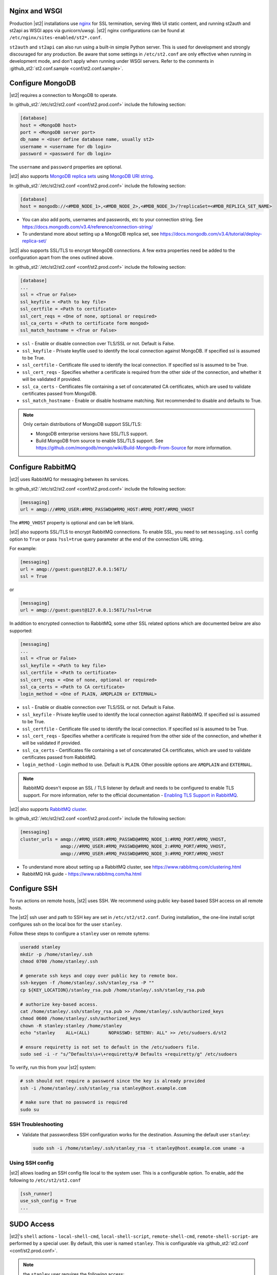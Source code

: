 Nginx and WSGI
--------------

Production |st2| installations use `nginx <http://nginx.org/en/>`_ for SSL termination, serving
Web UI static content, and running st2auth and st2api as WSGI apps via gunicorn/uwsgi. |st2| nginx
configurations can be found at ``/etc/nginx/sites-enabled/st2*.conf``.

``st2auth`` and ``st2api`` can also run using a built-in simple Python server. This is used for
development and strongly discouraged for any production. Be aware that some settings in
``/etc/st2.conf`` are only effective when running in development mode, and don't apply when
running under WSGI servers. Refer to the comments in
:github_st2:`st2.conf.sample <conf/st2.conf.sample>`.

Configure MongoDB
-----------------

|st2| requires a connection to MongoDB to operate.

In :github_st2:`/etc/st2/st2.conf <conf/st2.prod.conf>` include the following section:

.. code-block:: ini

    [database]
    host = <MongoDB host>
    port = <MongoDB server port>
    db_name = <User define database name, usually st2>
    username = <username for db login>
    password = <password for db login>

The ``username`` and ``password`` properties are optional.

.. _ref-mongo-ha-config:

|st2| also supports `MongoDB replica sets
<https://docs.mongodb.com/v3.4/core/replication-introduction/>`_ using `MongoDB URI string
<https://docs.mongodb.com/v3.4/reference/connection-string/>`_.

In :github_st2:`/etc/st2/st2.conf <conf/st2.prod.conf>` include the following section:

.. code-block:: ini

    [database]
    host = mongodb://<#MDB_NODE_1>,<#MDB_NODE_2>,<#MDB_NODE_3>/?replicaSet=<#MDB_REPLICA_SET_NAME>

* You can also add ports, usernames and passwords, etc to your connection string. See
  https://docs.mongodb.com/v3.4/reference/connection-string/

* To understand more about setting up a MongoDB replica set, see
  https://docs.mongodb.com/v3.4/tutorial/deploy-replica-set/

|st2| also supports SSL/TLS to encrypt MongoDB connections. A few extra properties need be added to
the configuration apart from the ones outlined above.

In :github_st2:`/etc/st2/st2.conf <conf/st2.prod.conf>` include the following section:

.. code-block:: ini

    [database]
    ...
    ssl = <True or False>
    ssl_keyfile = <Path to key file>
    ssl_certfile = <Path to certificate>
    ssl_cert_reqs = <One of none, optional or required>
    ssl_ca_certs = <Path to certificate form mongod>
    ssl_match_hostname = <True or False>

* ``ssl`` - Enable or disable connection over TLS/SSL or not. Default is False.
* ``ssl_keyfile`` - Private keyfile used to identify the local connection against MongoDB. If
  specified ssl is assumed to be True.
* ``ssl_certfile`` - Certificate file used to identify the local connection. If specified ssl is
  assumed to be True.
* ``ssl_cert_reqs`` - Specifies whether a certificate is required from the other side of the
  connection, and whether it will be validated if provided.
* ``ssl_ca_certs`` - Certificates file containing a set of concatenated CA certificates, which are
  used to validate certificates passed from MongoDB.
* ``ssl_match_hostname`` - Enable or disable hostname matching. Not recommended to disable and
  defaults to True.

.. note::

  Only certain distributions of MongoDB support SSL/TLS:

  * MongoDB enterprise versions have SSL/TLS support.
  * Build MongoDB from source to enable SSL/TLS support. See
    https://github.com/mongodb/mongo/wiki/Build-Mongodb-From-Source for more information.

Configure RabbitMQ
------------------

|st2| uses RabbitMQ for messaging between its services.

In :github_st2:`/etc/st2/st2.conf <conf/st2.prod.conf>` include the following section:

.. code-block:: ini

    [messaging]
    url = amqp://#RMQ_USER:#RMQ_PASSWD@#RMQ_HOST:#RMQ_PORT/#RMQ_VHOST

The ``#RMQ_VHOST`` property is optional and can be left blank.

|st2| also supports SSL/TLS to encrypt RabbitMQ connections. To enable SSL, you need to set
``messaging.ssl`` config option to ``True`` or pass ``?ssl=true`` query parameter at the end of
the connection URL string.

For example:

.. code-block:: ini

   [messaging]
   url = amqp://guest:guest@127.0.0.1:5671/
   ssl = True

or


.. code-block:: ini

   [messaging]
   url = amqp://guest:guest@127.0.0.1:5671/?ssl=true

In addition to encrypted connection to RabbitMQ, some other SSL related options which are
documented below are also supported:

.. code-block:: ini

    [messaging]
    ...
    ssl = <True or False>
    ssl_keyfile = <Path to key file>
    ssl_certfile = <Path to certificate>
    ssl_cert_reqs = <One of none, optional or required>
    ssl_ca_certs = <Path to CA certificate>
    login_method = <One of PLAIN, AMQPLAIN or EXTERNAL>

* ``ssl`` - Enable or disable connection over TLS/SSL or not. Default is False.
* ``ssl_keyfile`` - Private keyfile used to identify the local connection against RabbitMQ. If
  specified ssl is assumed to be True.
* ``ssl_certfile`` - Certificate file used to identify the local connection. If specified ssl is
  assumed to be True.
* ``ssl_cert_reqs`` - Specifies whether a certificate is required from the other side of the
  connection, and whether it will be validated if provided.
* ``ssl_ca_certs`` - Certificates file containing a set of concatenated CA certificates, which are
  used to validate certificates passed from RabbitMQ.
* ``login_method`` - Login method to use. Default is ``PLAIN``. Other possible
  options are ``AMQPLAIN`` and ``EXTERNAL``.

.. note::

   RabbitMQ doesn't expose an SSL / TLS listener by default and needs to be configured to enable
   TLS support. For more information, refer to the official documentation -
   `Enabling TLS Support in RabbitMQ <https://www.rabbitmq.com/ssl.html#enabling-tls>`_.

.. _ref-rabbitmq-cluster-config:

|st2| also supports `RabbitMQ cluster <https://www.rabbitmq.com/clustering.html>`_.

In :github_st2:`/etc/st2/st2.conf <conf/st2.prod.conf>` include the following section:

.. code-block:: ini

    [messaging]
    cluster_urls = amqp://#RMQ_USER:#RMQ_PASSWD@#RMQ_NODE_1:#RMQ_PORT/#RMQ_VHOST,
                   amqp://#RMQ_USER:#RMQ_PASSWD@#RMQ_NODE_2:#RMQ_PORT/#RMQ_VHOST,
                   amqp://#RMQ_USER:#RMQ_PASSWD@#RMQ_NODE_3:#RMQ_PORT/#RMQ_VHOST

* To understand more about setting up a RabbitMQ cluster, see
  https://www.rabbitmq.com/clustering.html
* RabbitMQ HA guide - https://www.rabbitmq.com/ha.html


.. _config-configure-ssh:

Configure SSH
-------------

To run actions on remote hosts, |st2| uses SSH. We recommend using public key-based based SSH
access on all remote hosts.

The |st2| ssh user and path to SSH key are set in ``/etc/st2/st2.conf``. During installation,, the
one-line install script configures ssh on the local box for the user ``stanley``.

Follow these steps to configure a ``stanley`` user on remote sytems:

.. code-block:: bash

    useradd stanley
    mkdir -p /home/stanley/.ssh
    chmod 0700 /home/stanley/.ssh

    # generate ssh keys and copy over public key to remote box.
    ssh-keygen -f /home/stanley/.ssh/stanley_rsa -P ""
    cp ${KEY_LOCATION}/stanley_rsa.pub /home/stanley/.ssh/stanley_rsa.pub

    # authorize key-based access.
    cat /home/stanley/.ssh/stanley_rsa.pub >> /home/stanley/.ssh/authorized_keys
    chmod 0600 /home/stanley/.ssh/authorized_keys
    chown -R stanley:stanley /home/stanley
    echo "stanley    ALL=(ALL)       NOPASSWD: SETENV: ALL" >> /etc/sudoers.d/st2

    # ensure requiretty is not set to default in the /etc/sudoers file.
    sudo sed -i -r "s/^Defaults\s+\+requiretty/# Defaults +requiretty/g" /etc/sudoers

To verify, run this from your |st2| system:

.. code-block:: bash

    # ssh should not require a password since the key is already provided
    ssh -i /home/stanley/.ssh/stanley_rsa stanley@host.example.com

    # make sure that no password is required
    sudo su

SSH Troubleshooting
~~~~~~~~~~~~~~~~~~~

* Validate that passwordless SSH configuration works for the destination. Assuming the default
  user ``stanley``:

  .. code-block:: bash

    sudo ssh -i /home/stanley/.ssh/stanley_rsa -t stanley@host.example.com uname -a

Using SSH config
~~~~~~~~~~~~~~~~

|st2| allows loading an SSH config file local to the system user. This is a configurable option. To
enable, add the following to ``/etc/st2/st2.conf``

.. code-block:: ini

    [ssh_runner]
    use_ssh_config = True
    ...

SUDO Access
-----------

|st2|'s ``shell`` actions -  ``local-shell-cmd``, ``local-shell-script``, ``remote-shell-cmd``,
``remote-shell-script``- are performed by a special user. By default, this user is named
``stanley``. This is configurable via :github_st2:`st2.conf <conf/st2.prod.conf>`.

.. note:: the ``stanley`` user requires the following access:

  * Sudo access to all boxes on which the script action will run.
  * SETENV option needs to be set for all the commands. This way environment variables which are
    available to the local runner actions will also be available when the user executes local
    runner actions under a different user or with root privileges.
  * As some actions require sudo privileges, password-less sudo access to all boxes.

One way of setting up passwordless sudo is perform the below operation on each remote box:

.. code-block:: bash

    echo "stanley    ALL=(ALL)       NOPASSWD: SETENV: ALL" >> /etc/sudoers.d/st2

.. _config-logging:

Configure Logging
-----------------

By default, the logs can be found in ``/var/log/st2``.

* With the standard logging setup you will see files like ``st2*.log`` and ``st2*.audit.log`` in
  the log folder.

* Per-component logging configuration can be found in ``/etc/st2/logging.<component>.conf``.
  Those files use `Python logging configuration format
  <https://docs.python.org/2/library/logging.config.html#configuration-file-format>`_.
  Log file location and other settings can be modified in these configuration files, e.g. to
  change the output to use syslog instead.

* |st2| ships with example configuration files to show how to use syslog - these are at
  ``/etc/st2/syslog.<component>.conf``. To use them, edit ``/etc/st2/st2.conf``, and change the
  ``logging =`` lines to point to the syslog configuration file. You can also see more
  instructions and example configurations at :github_exchange:`exchange-misc/syslog
  <exchange-misc/tree/master/syslog>`.

* By default, log rotation is handled via logrotate. Default log rotation config
  (:github_st2:`logrotate.conf <conf/logrotate.conf>`) is included with all package-based
  installations. Note that ``handlers.RotatingFileHandler`` is used by default in
  ``/etc/st2/logging.*.conf``, but the ``maxBytes`` and ``backupCount`` args are not specified so
  no rotation is performed by default which then lets logrotate handle the rotation. If you want
  Python services instead of logrotate to handle the log rotation, update the logging configs as
  shown below:

  .. code-block:: ini

      [handler_fileHandler]
      class=handlers.RotatingFileHandler
      level=DEBUG
      formatter=verboseConsoleFormatter
      args=("logs/st2api.log", "a", 100000000, 5)

  In this case the log file will be rotated when it reaches 100000000 bytes (100MB) and a maximum
  of 5 old log files will be kept. For more information, see `RotatingFileHandler
  <https://docs.python.org/2/library/logging.handlers.html#rotatingfilehandler>`_ docs.

  Keep in mind that log level names need to be uppercase (e.g. ``DEBUG``, ``INFO``, etc.).

* Sensors run in their own process so it is recommended to not allow sensors to share the same
  ``RotatingFileHandler``. To configure a separate handler per sensor
  ``/etc/st2/logging.sensorcontainer.conf`` can be updated as follows, where ``MySensor`` is
  the sensor in the ``mypack`` pack that will have its own log file:

  .. code-block:: ini

      [loggers]
      keys=root,MySensor

      [handlers]
      keys=consoleHandler, fileHandler, auditHandler, MySensorFileHandler, MySensorAuditHandler

      [logger_MySensor]
      level=INFO
      handlers=consoleHandler, MySensorFileHandler, MySensorAuditHandler
      propagate=0
      qualname=st2.SensorWrapper.mypack.MySensor

      [handler_MySensorFileHandler]
      class=handlers.RotatingFileHandler
      level=INFO
      formatter=verboseConsoleFormatter
      args=("logs/mysensor.log",)

      [handler_vSphereEventSensorAuditHandler]
      class=handlers.RotatingFileHandler
      level=AUDIT
      formatter=gelfFormatter
      args=("logs/mysensor.audit.log",)


* Check out LogStash configuration and Kibana dashboard for pretty logging and audit at
  :github_exchange:`exchange-misc/logstash <exchange-misc/tree/master/logstash>`

.. _config-configure-actionrunner-workers:

Configure The Number of Action Runner Workers
---------------------------------------------

In CentOS/RHEL the number of action workers defaults to 10. In Ubuntu the number of workers
defaults to the number of CPU cores the machine has. You may wish to increase the number of workers
in an HA setup or on system with plenty of resources.

The number of workers can be increased by modifying the environment variable ``WORKERS``. To persist
the number of ``st2actionrunner`` workers, create or edit the environment variable file for your
distribution and add the number of workers, eg. 25: ``WORKERS=25``. On RHEL/CentOS we use the
``/etc/sysconfig/st2actionrunner`` file and on Ubuntu use the ``/etc/default/st2actionrunner``
file to pass custom environment variables to the ``st2actionrunner`` service/unit:

.. code-block:: bash

    WORKERS=25

Configure Mistral
-----------------

There are a number of configurable options available under the mistral section in
``/etc/st2/st2.conf``. If the mistral section is not provided, default values will be used. By
default, all Keystone related options are unset and |st2| will not pass any credentials for
authentication to Mistral. Please refer to OpenStack and Mistral documentation for Keystone setup.

+-----------------------+--------------------------------------------------------+
| options               | description                                            |
+=======================+========================================================+
| v2_base_url           | Mistral API v2 root endpoint                           |
+-----------------------+--------------------------------------------------------+
| retry_exp_msec        | Multiplier for the exponential backoff.                |
+-----------------------+--------------------------------------------------------+
| retry_exp_max_msec    | Max time for each set of backoff.                      |
+-----------------------+--------------------------------------------------------+
| retry_stop_max_msec   | Max time to stop retrying.                             |
+-----------------------+--------------------------------------------------------+
| keystone_username     | Username for authentication with OpenStack Keystone.   |
+-----------------------+--------------------------------------------------------+
| keystone_password     | Password for authentication with OpenStack Keystone.   |
+-----------------------+--------------------------------------------------------+
| keystone_project_name | OpenStack project scope.                               |
+-----------------------+--------------------------------------------------------+
| keystone_auth_url     | v3 Auth URL for OpenStack Keystone.                    |
+-----------------------+--------------------------------------------------------+

.. code-block:: ini

    # Example with basic options. The v2_base_url is set to http://workflow.example.com:8989/v2.
    # On connection error, the following configuration sets up the action runner to retry
    # connecting to Mistral for up to 10 minutes. The retries is setup to be exponential for
    # 5 minutes. So in this case, there will be two sets of exponential retries during
    # the 10 minutes.

    [mistral]
    v2_base_url = http://workflow.example.com:8989/v2
    retry_exp_msec = 1000
    retry_exp_max_msec = 300000
    retry_stop_max_msec = 600000

.. code-block:: ini

    # Example with auth options.

    [mistral]
    v2_base_url = http://workflow.example.com:8989/v2
    retry_exp_msec = 1000
    retry_exp_max_msec = 300000
    retry_stop_max_msec = 600000
    keystone_username = mistral
    keystone_password = pass123
    keystone_project_name = default
    keystone_auth_url = http://identity.example.com:5000/v3


Authentication
--------------

Please refer to :doc:`/authentication` to learn details of authentication, integrations with
various identity providers, and managing API tokens.

Configure ChatOps
-----------------

|st2| brings native two-way ChatOps support. To learn more about ChatOps, and how to configure it manually, please refer to :ref:`Configuration section under ChatOps <chatops-configuration>`.

.. _mask-secrets:

Configure secrets masking
-------------------------

In order to manage secrets masking on a system-wide basis you can also modify ``/etc/st2/st2.conf``
and control secrets masking at 2 levels i.e. API and logs. Note that this feature only controls
external visibility of secrets and does not control how secrets are stored as well as managed by
|st2|.

* To mask secrets in API response. This is enabled on a per API basis and only available to admin
  users.

  .. sourcecode:: ini

    [api]
    ...
    mask_secrets = True


* To mask secrets in logs:

  .. sourcecode:: ini

    [log]
    ...
    mask_secrets = True

For more information and limitations on secrets masking please refer to
:doc:`../../reference/secrets_masking`.
